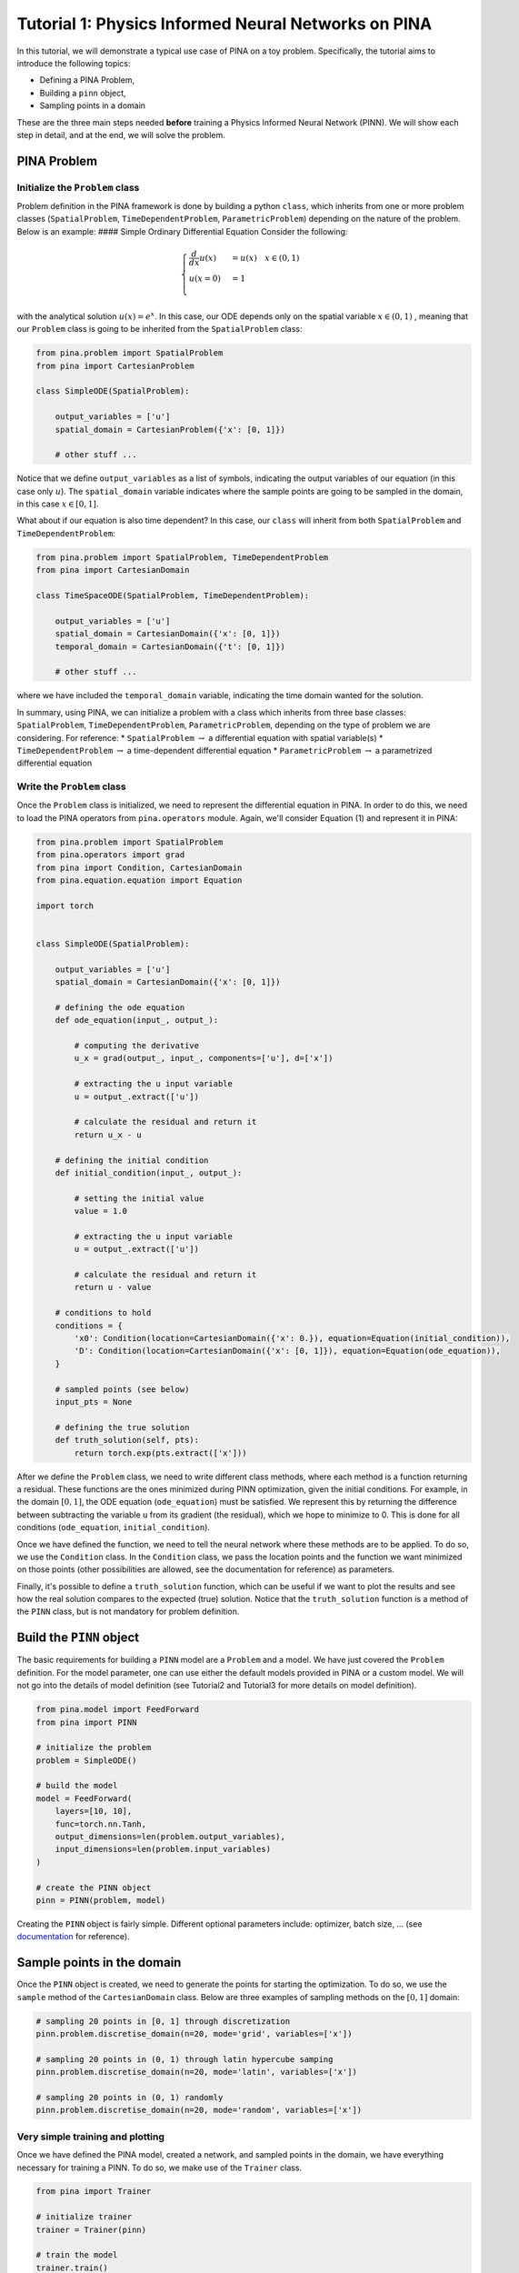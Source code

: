 Tutorial 1: Physics Informed Neural Networks on PINA
====================================================

In this tutorial, we will demonstrate a typical use case of PINA on a
toy problem. Specifically, the tutorial aims to introduce the following
topics:

-  Defining a PINA Problem,
-  Building a ``pinn`` object,
-  Sampling points in a domain

These are the three main steps needed **before** training a Physics
Informed Neural Network (PINN). We will show each step in detail, and at
the end, we will solve the problem.

PINA Problem
------------

Initialize the ``Problem`` class
~~~~~~~~~~~~~~~~~~~~~~~~~~~~~~~~

Problem definition in the PINA framework is done by building a python
``class``, which inherits from one or more problem classes
(``SpatialProblem``, ``TimeDependentProblem``, ``ParametricProblem``)
depending on the nature of the problem. Below is an example: #### Simple
Ordinary Differential Equation Consider the following:

.. math::


   \begin{equation}
   \begin{cases}
   \frac{d}{dx}u(x) &=  u(x) \quad x\in(0,1)\\
   u(x=0) &= 1 \\
   \end{cases}
   \end{equation}

with the analytical solution :math:`u(x) = e^x`. In this case, our ODE
depends only on the spatial variable :math:`x\in(0,1)` , meaning that
our ``Problem`` class is going to be inherited from the
``SpatialProblem`` class:

.. code:: python

    from pina.problem import SpatialProblem
    from pina import CartesianProblem

    class SimpleODE(SpatialProblem):
        
        output_variables = ['u']
        spatial_domain = CartesianProblem({'x': [0, 1]})

        # other stuff ...

Notice that we define ``output_variables`` as a list of symbols,
indicating the output variables of our equation (in this case only
:math:`u`). The ``spatial_domain`` variable indicates where the sample
points are going to be sampled in the domain, in this case
:math:`x\in[0,1]`.

What about if our equation is also time dependent? In this case, our
``class`` will inherit from both ``SpatialProblem`` and
``TimeDependentProblem``:

.. code:: ipython3

    from pina.problem import SpatialProblem, TimeDependentProblem
    from pina import CartesianDomain
    
    class TimeSpaceODE(SpatialProblem, TimeDependentProblem):
        
        output_variables = ['u']
        spatial_domain = CartesianDomain({'x': [0, 1]})
        temporal_domain = CartesianDomain({'t': [0, 1]})
    
        # other stuff ...

where we have included the ``temporal_domain`` variable, indicating the
time domain wanted for the solution.

In summary, using PINA, we can initialize a problem with a class which
inherits from three base classes: ``SpatialProblem``,
``TimeDependentProblem``, ``ParametricProblem``, depending on the type
of problem we are considering. For reference: \* ``SpatialProblem``
:math:`\rightarrow` a differential equation with spatial variable(s) \*
``TimeDependentProblem`` :math:`\rightarrow` a time-dependent
differential equation \* ``ParametricProblem`` :math:`\rightarrow` a
parametrized differential equation

Write the ``Problem`` class
~~~~~~~~~~~~~~~~~~~~~~~~~~~

Once the ``Problem`` class is initialized, we need to represent the
differential equation in PINA. In order to do this, we need to load the
PINA operators from ``pina.operators`` module. Again, we'll consider
Equation (1) and represent it in PINA:

.. code:: ipython3

    from pina.problem import SpatialProblem
    from pina.operators import grad
    from pina import Condition, CartesianDomain
    from pina.equation.equation import Equation
    
    import torch
    
    
    class SimpleODE(SpatialProblem):
    
        output_variables = ['u']
        spatial_domain = CartesianDomain({'x': [0, 1]})
    
        # defining the ode equation
        def ode_equation(input_, output_):
    
            # computing the derivative
            u_x = grad(output_, input_, components=['u'], d=['x'])
    
            # extracting the u input variable
            u = output_.extract(['u'])
    
            # calculate the residual and return it
            return u_x - u
    
        # defining the initial condition
        def initial_condition(input_, output_):
            
            # setting the initial value
            value = 1.0
    
            # extracting the u input variable
            u = output_.extract(['u'])
    
            # calculate the residual and return it
            return u - value
    
        # conditions to hold
        conditions = {
            'x0': Condition(location=CartesianDomain({'x': 0.}), equation=Equation(initial_condition)),
            'D': Condition(location=CartesianDomain({'x': [0, 1]}), equation=Equation(ode_equation)),
        }
    
        # sampled points (see below)
        input_pts = None
    
        # defining the true solution
        def truth_solution(self, pts):
            return torch.exp(pts.extract(['x']))

After we define the ``Problem`` class, we need to write different class
methods, where each method is a function returning a residual. These
functions are the ones minimized during PINN optimization, given the
initial conditions. For example, in the domain :math:`[0,1]`, the ODE
equation (``ode_equation``) must be satisfied. We represent this by
returning the difference between subtracting the variable ``u`` from its
gradient (the residual), which we hope to minimize to 0. This is done
for all conditions (``ode_equation``, ``initial_condition``).

Once we have defined the function, we need to tell the neural network
where these methods are to be applied. To do so, we use the
``Condition`` class. In the ``Condition`` class, we pass the location
points and the function we want minimized on those points (other
possibilities are allowed, see the documentation for reference) as
parameters.

Finally, it's possible to define a ``truth_solution`` function, which
can be useful if we want to plot the results and see how the real
solution compares to the expected (true) solution. Notice that the
``truth_solution`` function is a method of the ``PINN`` class, but is
not mandatory for problem definition.

Build the ``PINN`` object
-------------------------

The basic requirements for building a ``PINN`` model are a ``Problem``
and a model. We have just covered the ``Problem`` definition. For the
model parameter, one can use either the default models provided in PINA
or a custom model. We will not go into the details of model definition
(see Tutorial2 and Tutorial3 for more details on model definition).

.. code:: ipython3

    from pina.model import FeedForward
    from pina import PINN
    
    # initialize the problem
    problem = SimpleODE()
    
    # build the model
    model = FeedForward(
        layers=[10, 10],
        func=torch.nn.Tanh,
        output_dimensions=len(problem.output_variables),
        input_dimensions=len(problem.input_variables)
    )
    
    # create the PINN object
    pinn = PINN(problem, model)

Creating the ``PINN`` object is fairly simple. Different optional
parameters include: optimizer, batch size, ... (see
`documentation <https://mathlab.github.io/PINA/>`__ for reference).

Sample points in the domain
---------------------------

Once the ``PINN`` object is created, we need to generate the points for
starting the optimization. To do so, we use the ``sample`` method of the
``CartesianDomain`` class. Below are three examples of sampling methods
on the :math:`[0,1]` domain:

.. code:: ipython3

    # sampling 20 points in [0, 1] through discretization
    pinn.problem.discretise_domain(n=20, mode='grid', variables=['x'])
    
    # sampling 20 points in (0, 1) through latin hypercube samping
    pinn.problem.discretise_domain(n=20, mode='latin', variables=['x'])
    
    # sampling 20 points in (0, 1) randomly
    pinn.problem.discretise_domain(n=20, mode='random', variables=['x'])

Very simple training and plotting
~~~~~~~~~~~~~~~~~~~~~~~~~~~~~~~~~

Once we have defined the PINA model, created a network, and sampled
points in the domain, we have everything necessary for training a PINN.
To do so, we make use of the ``Trainer`` class.

.. code:: ipython3

    from pina import Trainer
    
    # initialize trainer
    trainer = Trainer(pinn)
    
    # train the model
    trainer.train()


.. parsed-literal::

    /u/n/ndemo/.local/lib/python3.9/site-packages/torch/cuda/__init__.py:546: UserWarning: Can't initialize NVML
      warnings.warn("Can't initialize NVML")
    GPU available: True (cuda), used: True
    TPU available: False, using: 0 TPU cores
    IPU available: False, using: 0 IPUs
    HPU available: False, using: 0 HPUs
    /u/n/ndemo/.local/lib/python3.9/site-packages/lightning/pytorch/loops/utilities.py:72: PossibleUserWarning: `max_epochs` was not set. Setting it to 1000 epochs. To train without an epoch limit, set `max_epochs=-1`.
      rank_zero_warn(
    2023-10-17 10:02:21.318700: I tensorflow/core/util/port.cc:110] oneDNN custom operations are on. You may see slightly different numerical results due to floating-point round-off errors from different computation orders. To turn them off, set the environment variable `TF_ENABLE_ONEDNN_OPTS=0`.
    2023-10-17 10:02:21.345355: I tensorflow/core/platform/cpu_feature_guard.cc:182] This TensorFlow binary is optimized to use available CPU instructions in performance-critical operations.
    To enable the following instructions: AVX2 AVX512F AVX512_VNNI FMA, in other operations, rebuild TensorFlow with the appropriate compiler flags.
    2023-10-17 10:02:23.572602: W tensorflow/compiler/tf2tensorrt/utils/py_utils.cc:38] TF-TRT Warning: Could not find TensorRT
    /opt/sissa/apps/intelpython/2022.0.2/intelpython/latest/lib/python3.9/site-packages/scipy/__init__.py:138: UserWarning: A NumPy version >=1.16.5 and <1.23.0 is required for this version of SciPy (detected version 1.26.0)
      warnings.warn(f"A NumPy version >={np_minversion} and <{np_maxversion} is required for this version of "
    LOCAL_RANK: 0 - CUDA_VISIBLE_DEVICES: [0]
    
      | Name        | Type    | Params
    ----------------------------------------
    0 | _loss       | MSELoss | 0     
    1 | _neural_net | Network | 141   
    ----------------------------------------
    141       Trainable params
    0         Non-trainable params
    141       Total params
    0.001     Total estimated model params size (MB)



.. parsed-literal::

    Training: 0it [00:00, ?it/s]


.. parsed-literal::

    `Trainer.fit` stopped: `max_epochs=1000` reached.

